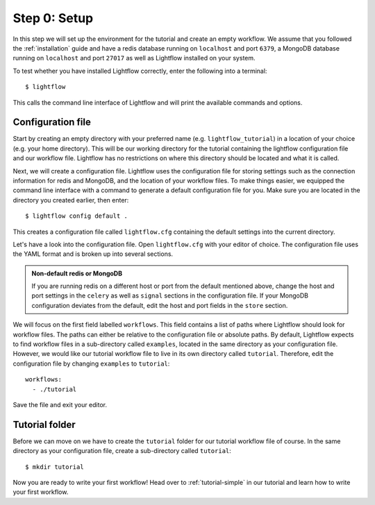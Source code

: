 .. _tutorial-setup:

Step 0: Setup
=============
In this step we will set up the environment for the tutorial and create an empty workflow. We assume that you followed the :ref:`installation` guide
and have a redis database running on ``localhost`` and port ``6379``, a MongoDB database running on ``localhost`` and port ``27017``
as well as Lightflow installed on your system.

To test whether you have installed Lightflow correctly, enter the following into a terminal::

    $ lightflow

This calls the command line interface of Lightflow and will print the available commands and options.


Configuration file
------------------
Start by creating an empty directory with your preferred name (e.g. ``lightflow_tutorial``) in a location of your choice (e.g. your home directory). 
This will be our working directory for the tutorial containing the lightflow configuration file and our workflow file. Lightflow has no restrictions on where
this directory should be located and what it is called.

Next, we will create a configuration file. Lightflow uses the configuration file for storing settings such as the connection information
for redis and MongoDB, and the location of your workflow files. To make things easier, we equipped the command line interface with a command to generate
a default configuration file for you. Make sure you are located in the directory you created earlier, then enter::

    $ lightflow config default .

This creates a configuration file called ``lightflow.cfg`` containing the default settings into the current directory.

Let's have a look into the configuration file. Open ``lightflow.cfg`` with your editor of choice. The configuration file uses the YAML format
and is broken up into several sections.

.. admonition:: Non-default redis or MongoDB

   If you are running redis on a different host or port from the default mentioned above, change the host
   and port settings in the ``celery`` as well as ``signal`` sections in the configuration file.
   If your MongoDB configuration deviates from the default, edit the host and port fields in the ``store`` section.

We will focus on the first field labelled ``workflows``. This field contains a list of paths where Lightflow should look for workflow files.
The paths can either be relative to the configuration file or absolute paths. By default, Lightflow expects to find workflow files in a sub-directory
called ``examples``, located in the same directory as your configuration file. However, we would like our tutorial workflow file to
live in its own directory called ``tutorial``. Therefore, edit the configuration file by changing ``examples`` to ``tutorial``::

    workflows:
      - ./tutorial

Save the file and exit your editor.


Tutorial folder
---------------

Before we can move on we have to create the ``tutorial`` folder for our tutorial workflow file of course. In the same
directory as your configuration file, create a sub-directory called ``tutorial``::

    $ mkdir tutorial

Now you are ready to write your first workflow! Head over to :ref:`tutorial-simple` in our tutorial and learn how to write your first workflow.
